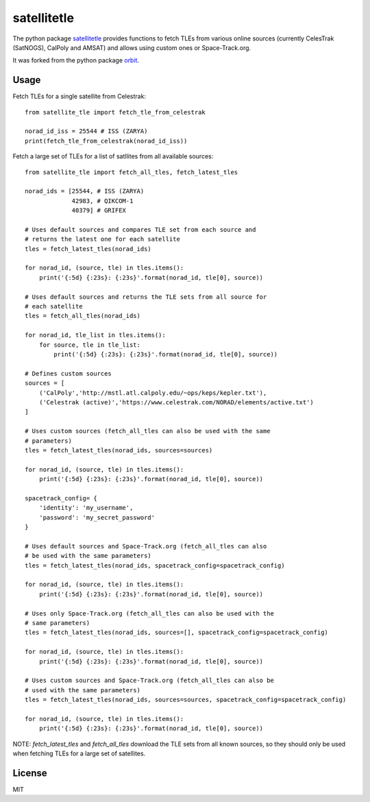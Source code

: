============
satellitetle
============

The python package satellitetle_ provides functions to fetch TLEs from various
online sources (currently CelesTrak (SatNOGS), CalPoly and AMSAT) and allows
using custom ones or Space-Track.org.

It was forked from the python package orbit_.

.. _satellitetle: https://gitlab.com/librespacefoundation/python-satellitetle
.. _orbit: http://github.com/seanherron/orbit


Usage
-----

Fetch TLEs for a single satellite from Celestrak:
::

 from satellite_tle import fetch_tle_from_celestrak

 norad_id_iss = 25544 # ISS (ZARYA)
 print(fetch_tle_from_celestrak(norad_id_iss))

Fetch a large set of TLEs for a list of satllites from all available sources:
::

 from satellite_tle import fetch_all_tles, fetch_latest_tles

 norad_ids = [25544, # ISS (ZARYA)
              42983, # QIKCOM-1
              40379] # GRIFEX

 # Uses default sources and compares TLE set from each source and
 # returns the latest one for each satellite
 tles = fetch_latest_tles(norad_ids)

 for norad_id, (source, tle) in tles.items():
     print('{:5d} {:23s}: {:23s}'.format(norad_id, tle[0], source))

 # Uses default sources and returns the TLE sets from all source for
 # each satellite
 tles = fetch_all_tles(norad_ids)

 for norad_id, tle_list in tles.items():
     for source, tle in tle_list:
         print('{:5d} {:23s}: {:23s}'.format(norad_id, tle[0], source))

 # Defines custom sources
 sources = [
     ('CalPoly','http://mstl.atl.calpoly.edu/~ops/keps/kepler.txt'),
     ('Celestrak (active)','https://www.celestrak.com/NORAD/elements/active.txt')
 ]

 # Uses custom sources (fetch_all_tles can also be used with the same
 # parameters)
 tles = fetch_latest_tles(norad_ids, sources=sources)

 for norad_id, (source, tle) in tles.items():
     print('{:5d} {:23s}: {:23s}'.format(norad_id, tle[0], source))

 spacetrack_config= {
     'identity': 'my_username',
     'password': 'my_secret_password'
 }

 # Uses default sources and Space-Track.org (fetch_all_tles can also
 # be used with the same parameters)
 tles = fetch_latest_tles(norad_ids, spacetrack_config=spacetrack_config)

 for norad_id, (source, tle) in tles.items():
     print('{:5d} {:23s}: {:23s}'.format(norad_id, tle[0], source))

 # Uses only Space-Track.org (fetch_all_tles can also be used with the
 # same parameters)
 tles = fetch_latest_tles(norad_ids, sources=[], spacetrack_config=spacetrack_config)

 for norad_id, (source, tle) in tles.items():
     print('{:5d} {:23s}: {:23s}'.format(norad_id, tle[0], source))

 # Uses custom sources and Space-Track.org (fetch_all_tles can also be
 # used with the same parameters)
 tles = fetch_latest_tles(norad_ids, sources=sources, spacetrack_config=spacetrack_config)

 for norad_id, (source, tle) in tles.items():
     print('{:5d} {:23s}: {:23s}'.format(norad_id, tle[0], source))

NOTE: `fetch_latest_tles` and `fetch_all_tles` download the TLE sets
from all known sources, so they should only be used when fetching TLEs
for a large set of satellites.

License
-------

MIT
